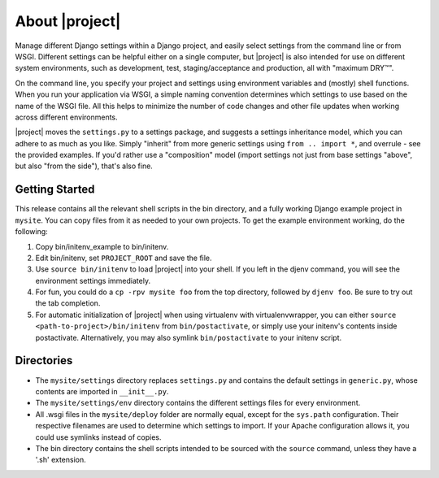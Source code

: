 About |project|
===============

Manage different Django settings within a Django project, and easily
select settings from the command line or from WSGI. Different
settings can be helpful either on a single computer, but
|project| is also intended for use on different system
environments, such as development, test, staging/acceptance and
production, all with "maximum DRY™".

On the command line, you specify your project and settings using
environment variables and (mostly) shell functions. When you run
your application via WSGI, a simple naming convention determines
which settings to use based on the name of the WSGI file. All this
helps to minimize the number of code changes and other file updates
when working across different environments.

|project| moves the ``settings.py`` to a settings package,
and suggests a settings inheritance model, which you can adhere to
as much as you like. Simply "inherit" from more generic settings
using ``from .. import *``, and overrule - see the provided examples.
If you'd rather use a "composition" model (import settings not just
from base settings "above", but also "from the side"), that's also
fine.

Getting Started
---------------

This release contains all the relevant shell scripts in the bin
directory, and a fully working Django example project in ``mysite``.
You can copy files from it as needed to your own projects. To get
the example environment working, do the following:

1. Copy bin/initenv_example to bin/initenv.
2. Edit bin/initenv, set ``PROJECT_ROOT`` and save the file.
3. Use ``source bin/initenv`` to load |project| into
   your shell. If you left in the djenv command, you will see the
   environment settings immediately.
4. For fun, you could do a ``cp -rpv mysite foo`` from the top
   directory, followed by ``djenv foo``. Be sure to try out the tab
   completion.
5. For automatic initialization of |project| when using
   virtualenv with virtualenvwrapper, you can either
   ``source <path-to-project>/bin/initenv`` from ``bin/postactivate``,
   or simply use your initenv's contents inside postactivate.
   Alternatively, you may also symlink ``bin/postactivate`` to your
   initenv script.




Directories
-----------

* The ``mysite/settings`` directory replaces ``settings.py`` and contains
  the default settings in ``generic.py``, whose contents are
  imported in ``__init__.py``.
* The ``mysite/settings/env`` directory contains the different settings
  files for every environment.
* All .wsgi files in the ``mysite/deploy`` folder are normally
  equal, except for the ``sys.path`` configuration. Their respective
  filenames are used to determine which settings to import. If
  your Apache configuration allows it, you could use symlinks
  instead of copies.
* The bin directory contains the shell scripts intended to be
  sourced with the ``source`` command, unless they have a '.sh'
  extension.

